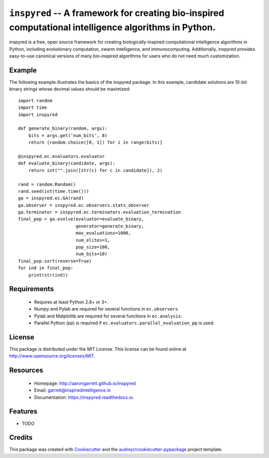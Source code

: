 ======================================================================================================
``inspyred`` -- A framework for creating bio-inspired computational intelligence algorithms in Python.
======================================================================================================


.. image:: https://img.shields.io/pypi/v/inspyred.svg
        :target: https://pypi.python.org/pypi/inspyred

.. image:: https://img.shields.io/travis/aarongarrett/inspyred.svg
        :target: https://travis-ci.org/aarongarrett/inspyred

.. image:: https://readthedocs.org/projects/inspyred/badge/?version=latest
        :target: https://inspyred.readthedocs.io/en/latest/?badge=latest
        :alt: Documentation Status

.. image:: https://pyup.io/repos/github/aarongarrett/inspyred/shield.svg
     :target: https://pyup.io/repos/github/aarongarrett/inspyred/
     :alt: Updates


inspyred is a free, open source framework for creating biologically-inspired 
computational intelligence algorithms in Python, including evolutionary 
computation, swarm intelligence, and immunocomputing. Additionally, inspyred 
provides easy-to-use canonical versions of many bio-inspired algorithms for 
users who do not need much customization.


Example
-------

The following example illustrates the basics of the inspyred package. In this 
example, candidate solutions are 10-bit binary strings whose decimal values 
should be maximized::

    import random 
    import time 
    import inspyred
    
    def generate_binary(random, args):
        bits = args.get('num_bits', 8)
        return [random.choice([0, 1]) for i in range(bits)]
    
    @inspyred.ec.evaluators.evaluator
    def evaluate_binary(candidate, args):
        return int("".join([str(c) for c in candidate]), 2)
    
    rand = random.Random()
    rand.seed(int(time.time()))
    ga = inspyred.ec.GA(rand)
    ga.observer = inspyred.ec.observers.stats_observer
    ga.terminator = inspyred.ec.terminators.evaluation_termination
    final_pop = ga.evolve(evaluator=evaluate_binary,
                          generator=generate_binary,
                          max_evaluations=1000,
                          num_elites=1,
                          pop_size=100,
                          num_bits=10)
    final_pop.sort(reverse=True)
    for ind in final_pop:
        print(str(ind))


Requirements
------------

  * Requires at least Python 2.6+ or 3+.
  * Numpy and Pylab are required for several functions in ``ec.observers``.
  * Pylab and Matplotlib are required for several functions in ``ec.analysis``.
  * Parallel Python (pp) is required if ``ec.evaluators.parallel_evaluation_pp`` is used.


License
-------

This package is distributed under the MIT License. This license can be found 
online at http://www.opensource.org/licenses/MIT.
  

Resources
---------

  * Homepage: http://aarongarrett.github.io/inspyred
  * Email: garrett@inspiredintelligence.io
  * Documentation: https://inspyred.readthedocs.io.


Features
--------

* TODO

Credits
---------

This package was created with Cookiecutter_ and the `audreyr/cookiecutter-pypackage`_ project template.

.. _Cookiecutter: https://github.com/audreyr/cookiecutter
.. _`audreyr/cookiecutter-pypackage`: https://github.com/audreyr/cookiecutter-pypackage

